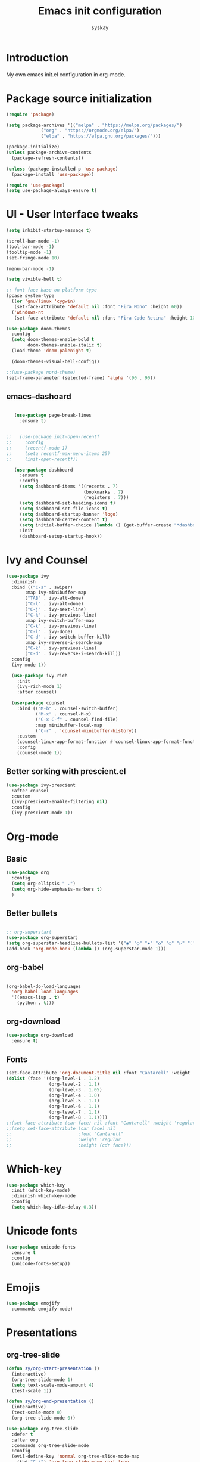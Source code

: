#+TITLE: Emacs init configuration
#+AUTHOR: syskay 
#+EMAIL: syskay@gmail.com
#+PROPERTY: header-args:emacs-lisp :tangle ./init.el :mkdirp yes

* Introduction
  My own emacs init.el configuration in org-mode.
* Package source initialization

#+BEGIN_SRC emacs-lisp
(require 'package)

(setq package-archives '(("melpa" . "https://melpa.org/packages/")
			 ("org" . "https://orgmode.org/elpa/")
			 ("elpa" . "https://elpa.gnu.org/packages/")))

(package-initialize)
(unless package-archive-contents
  (package-refresh-contents))

(unless (package-installed-p 'use-package)
  (package-install 'use-package))

(require 'use-package)
(setq use-package-always-ensure t)

#+END_SRC

* UI - User Interface tweaks
  #+BEGIN_SRC emacs-lisp
  (setq inhibit-startup-message t)

  (scroll-bar-mode -1)
  (tool-bar-mode -1)
  (tooltip-mode -1)
  (set-fringe-mode 10)

  (menu-bar-mode -1)

  (setq vivible-bell t)

  ;; font face base on platform type
  (pcase system-type
    ((or 'gnu/linux 'cygwin)
     (set-face-attribute 'default nil :font "Fira Mono" :height 60))
    ('windows-nt 
     (set-face-attribute 'default nil :font "Fira Code Retina" :height 100)))
     
  (use-package doom-themes
	:config
	(setq doom-themes-enable-bold t
		  doom-themes-enable-italic t)
	(load-theme 'doom-palenight t)
	
	(doom-themes-visual-bell-config))

  ;;(use-package nord-theme)
  (set-frame-parameter (selected-frame) 'alpha '(90 . 90))
  #+END_SRC

** emacs-dashoard 
   #+BEGIN_SRC emacs-lisp

   (use-package page-break-lines
     :ensure t)
    

;;   (use-package init-open-recentf
;;     :config
;;     (recentf-mode 1)
;;     (setq recentf-max-menu-items 25)
;;     (init-open-recentf))
 
   (use-package dashboard
     :ensure t
     :config
     (setq dashboard-items '((recents . 7)
                             (bookmarks . 7)
                             (registers . 7)))
     (setq dashboard-set-heading-icons t)
     (setq dashboard-set-file-icons t)
     (setq dashboard-startup-banner 'logo)
     (setq dashboard-center-content t)
     (setq initial-buffer-choice (lambda () (get-buffer-create "*dashboard*"))) ;; this is needed to open *dashboar* buffer after startup
     :init
     (dashboard-setup-startup-hook))

   #+END_SRC

* Ivy and Counsel
#+BEGIN_SRC emacs-lisp
(use-package ivy 
  :diminish
  :bind (("C-s" . swiper)
       :map ivy-minibuffer-map
       ("TAB" . ivy-alt-done)
       ("C-l" . ivy-alt-done)
       ("C-j" . ivy-next-line)
       ("C-k" . ivy-previous-line)
       :map ivy-switch-buffer-map
       ("C-k" . ivy-previous-line)
       ("C-l" . ivy-done)
       ("C-d" . ivy-switch-buffer-kill)
       :map ivy-reverse-i-search-map
       ("C-k" . ivy-previous-line)
       ("C-d" . ivy-reverse-i-search-kill))
  :config
  (ivy-mode 1))
  
  (use-package ivy-rich
    :init
    (ivy-rich-mode 1)
    :after counsel)
    
  (use-package counsel
    :bind (("M-b" . counsel-switch-buffer)
           ("M-x" . counsel-M-x)
           ("C-x C-f" . counsel-find-file)
           :map minibuffer-local-map
           ("C-r" . 'counsel-minibuffer-history))
    :custom
    (counsel-linux-app-format-function #'counsel-linux-app-format-function-name-only)
    :config
    (counsel-mode 1))

#+END_SRC

** Better sorking with prescient.el
   #+BEGIN_SRC emacs-lisp
   (use-package ivy-prescient
     :after counsel
     :custom
     (ivy-prescient-enable-filtering nil)
     :config
     (ivy-prescient-mode 1))
   #+END_SRC
* Org-mode 
** Basic
   #+BEGIN_SRC emacs-lisp
   (use-package org
     :config
     (setq org-ellipsis " .")
     (setq org-hide-emphasis-markers t)
     )
   #+END_SRC
** Better bullets 
   #+BEGIN_SRC emacs-lisp

   ;; org-superstart
   (use-package org-superstar)
   (setq org-superstar-headline-bullets-list '("◉" "○" "✸" "✿" "○" "▷" "⁖"))
   (add-hook 'org-mode-hook (lambda () (org-superstar-mode 1)))

   #+END_SRC
** org-babel
   #+BEGIN_SRC emacs-lisp

   (org-babel-do-load-languages
	 'org-babel-load-languages
	 '((emacs-lisp . t)
	   (python . t)))

   #+END_SRC
** org-download
   #+BEGIN_SRC emacs-lisp
   (use-package org-download
     :ensure t)
   #+END_SRC
** Fonts
   #+BEGIN_SRC emacs-lisp
   (set-face-attribute 'org-document-title nil :font "Cantarell" :weight 'bold :height 1.3)
   (dolist (face '((org-level-1 . 1.2)
                   (org-level-2 . 1.1)
                   (org-level-3 . 1.05)
                   (org-level-4 . 1.0)
                   (org-level-5 . 1.1)
                   (org-level-6 . 1.1)
                   (org-level-7 . 1.1)
                   (org-level-8 . 1.1))))
   ;;(set-face-attribute (car face) nil :font "Cantarell" :weight 'regular :height (cdr face))
   ;;(setq set-face-attribute (car face) nil
   ;;                         :font "Cantarell"
   ;;                         :weight 'regular
   ;;                         :height (cdr face)))
   #+END_SRC
* Which-key

  #+BEGIN_SRC emacs-lisp
  (use-package which-key
    :init (which-key-mode)
    :diminish which-key-mode
    :config
    (setq which-key-idle-delay 0.3))
  #+END_SRC
* Unicode fonts
  #+BEGIN_SRC emacs-lisp
  (use-package unicode-fonts
    :ensure t
    :config
    (unicode-fonts-setup)) 
  #+END_SRC
* Emojis
  #+BEGIN_SRC emacs-lisp
  (use-package emojify
    :commands emojify-mode)
  #+END_SRC
* Presentations
** org-tree-slide
   #+BEGIN_SRC emacs-lisp
   (defun sy/org-start-presentation ()
     (interactive)
     (org-tree-slide-mode 1)
     (setq text-scale-mode-amount 4)
     (test-scale 1))
     
   (defun sy/org-end-presentation ()
     (interactive)
     (text-scale-mode 0)
     (org-tree-slide-mode 0))

   (use-package org-tree-slide
     :defer t
     :after org
     :commands org-tree-slide-mode
     :config
     (evil-define-key 'normal org-tree-slide-mode-map
       (kbd "C-j") 'org-tree-slide-move-next-tree
       (kbd "C-k") 'org-tree-slide-move-previous-tree
       (kbd "q") 'sy/org-end-presentation)
     (setq org-tree-slide-header t))
   #+END_SRC
** Reveal.js
   #+BEGIN_SRC emacs-lisp
   (use-package org-re-reveal)
   #+END_SRC
* Elfeed
  Configuration created based on: [[http://pragmaticemacs.com/emacs/read-your-rss-feeds-in-emacs-with-elfeed/]]
  #+BEGIN_SRC emacs-lisp
  (use-package elfeed-org
    :ensure t
    :config
    (elfeed-org)
    (setq rmh-elfeed-org-files
      (list "~/elfeed/elfeed.org")))
  #+END_SRC

  #+BEGIN_SRC emacs-lisp
  (use-package elfeed
    :ensure t
    :config
    (setq elfeed-db-directory "~/elfeed/elfeeddb"))
  #+END_SRC
* Dired
  #+BEGIN_SRC emacs-lisp
  (use-package dired
    :ensure nil)
    
  (use-package dired-single)

  (use-package all-the-icons-dired
    :hook (dired-mode . all-the-icons-dired-mode))
  #+END_SRC
* Editing
** Tab width
   #+BEGIN_SRC emacs-lisp
   (setq-default tab-width 2)
   (setq-default evil-shift-with tab-width)
   #+END_SRC
** Use spaces
   #+BEGIN_SRC emacs-lisp
   (setq-default indent-tabs-mode nil)
   #+END_SRC
* Checks and completition
** Flycheck
   #+BEGIN_SRC emacs-lisp
   (use-package flycheck
     :ensure t
     :init
     (global-flycheck-mode))
   #+END_SRC
** Auto-complete
   #+BEGIN_SRC emacs-lisp
   (use-package auto-complete
     :ensure t
     :init
     (progn
     (ac-config-default)
     (global-auto-complete-mode t))
   )
   #+END_SRC
   
   #+BEGIN_SRC emacs-lisp
   (use-package org-ac
     :config
     (org-ac/config-default))

   #+END_SRC
* Others

#+BEGIN_SRC emacs-lisp

(use-package command-log-mode)


;; org-mode related
(use-package org)
(setq org-agenda-include-diary t)
(setq org-log-done 'time)

(use-package all-the-icons)

(use-package doom-modeline
  :init (doom-modeline-mode 1)
  :custom ((doom-modeline-height 18)))

(global-set-key (kbd "<escape>") 'keyboard-escape-quit)

(use-package general
  :config
  (general-create-definer sy/leader-keys
  :keymaps '(normal insert visual emacs)
  :prefix "SPC"
  :global-prefix "C-SPC")

  (sy/leader-keys
    "t" '(:ignore t :which-key "toggles")
    "tt" '(counsel-load-theme :which-key "choose theme")))

(use-package evil
  :init
  (setq evil-want-integration t)
  (setq evil-want-keybinding nil)
  (setq evil-want-C-u-scroll t)
  (setq evil-want-C-i-jump nil)
  :config
  (evil-mode 1)
  (define-key evil-insert-state-map (kbd "C-g") 'evil-normal-state)
  (define-key evil-insert-state-map (kbd "C-h") 'evil-delete-backward-char-and-join)

  ;; Use visual line motions even outside of visual-line-mode buffers
  (evil-global-set-key 'motion "j" 'evil-next-visual-line)
  (evil-global-set-key 'motion "k" 'evil-previous-visual-line)

  (evil-set-initial-state 'messages-buffer-mode 'normal)
  (evil-set-initial-state 'dashboard-mode 'normal))

(use-package evil-collection
  :after evil
  :config
  (evil-collection-init))
  
;;(use-package ox-reveal
;;	:ensure t)
;;(require 'ox-reveal)

(add-hook 'emacs-startup-hook
          (lambda ()
            (message "Emacs ready in %s with %d garbage collections."
                     (format "%.2f seconds"
                             (float-time
                              (time-subtract after-init-time before-init-time)))
                     gcs-done)))
					 
					 
;; Make startup faster by reducing the frequency of garbage
;; collection.  The default is 800 kilobytes.  Measured in bytes.
(setq gc-cons-threshold (* 50 1000 1000))

;; The rest of the init file.

;; Make gc pauses faster by decreasing the threshold.
(setq gc-cons-threshold (* 2 1000 1000))
#+END_SRC

#+BEGIN_SRC emacs-lisp
(use-package xresources-theme
  :ensure t)
#+END_SRC
